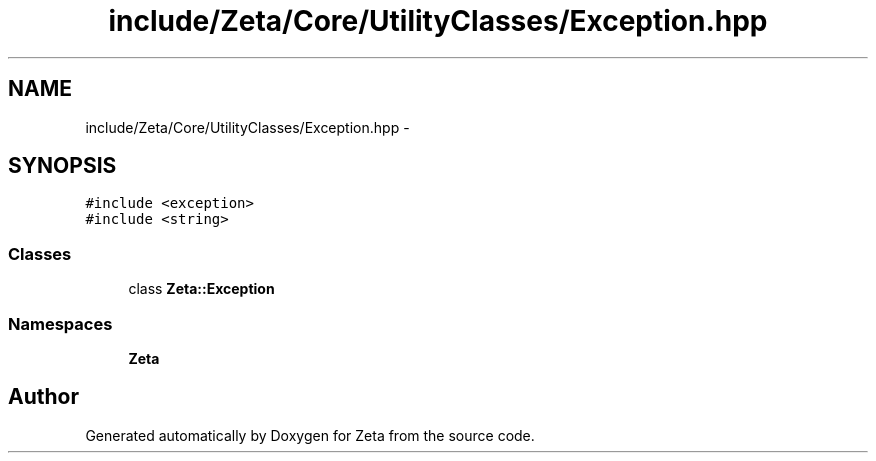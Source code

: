.TH "include/Zeta/Core/UtilityClasses/Exception.hpp" 3 "Wed Feb 10 2016" "Zeta" \" -*- nroff -*-
.ad l
.nh
.SH NAME
include/Zeta/Core/UtilityClasses/Exception.hpp \- 
.SH SYNOPSIS
.br
.PP
\fC#include <exception>\fP
.br
\fC#include <string>\fP
.br

.SS "Classes"

.in +1c
.ti -1c
.RI "class \fBZeta::Exception\fP"
.br
.in -1c
.SS "Namespaces"

.in +1c
.ti -1c
.RI " \fBZeta\fP"
.br
.in -1c
.SH "Author"
.PP 
Generated automatically by Doxygen for Zeta from the source code\&.
